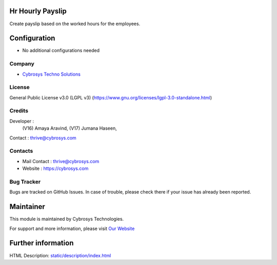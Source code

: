 .. image:: https://img.shields.io/badge/license-LGPL--3-green.svg
    :target: https://www.gnu.org/licenses/lgpl-3.0-standalone.html
    :alt: License: LGPL-3

Hr Hourly Payslip
=================
Create payslip based on the worked hours for the employees.

Configuration
=============
* No additional configurations needed

Company
-------
* `Cybrosys Techno Solutions <https://cybrosys.com/>`__

License
-------
General Public License v3.0 (LGPL v3)
(https://www.gnu.org/licenses/lgpl-3.0-standalone.html)

Credits
-------
Developer :
            (V16) Amaya Aravind,
            (V17) Jumana Haseen,
Contact : thrive@cybrosys.com

Contacts
--------
* Mail Contact : thrive@cybrosys.com
* Website : https://cybrosys.com

Bug Tracker
-----------
Bugs are tracked on GitHub Issues. In case of trouble, please check there if your issue has already been reported.

Maintainer
==========
.. image:: https://cybrosys.com/images/logo.png
   :target: https://cybrosys.com

This module is maintained by Cybrosys Technologies.

For support and more information, please visit `Our Website <https://cybrosys.com/>`__

Further information
===================
HTML Description: `<static/description/index.html>`__
